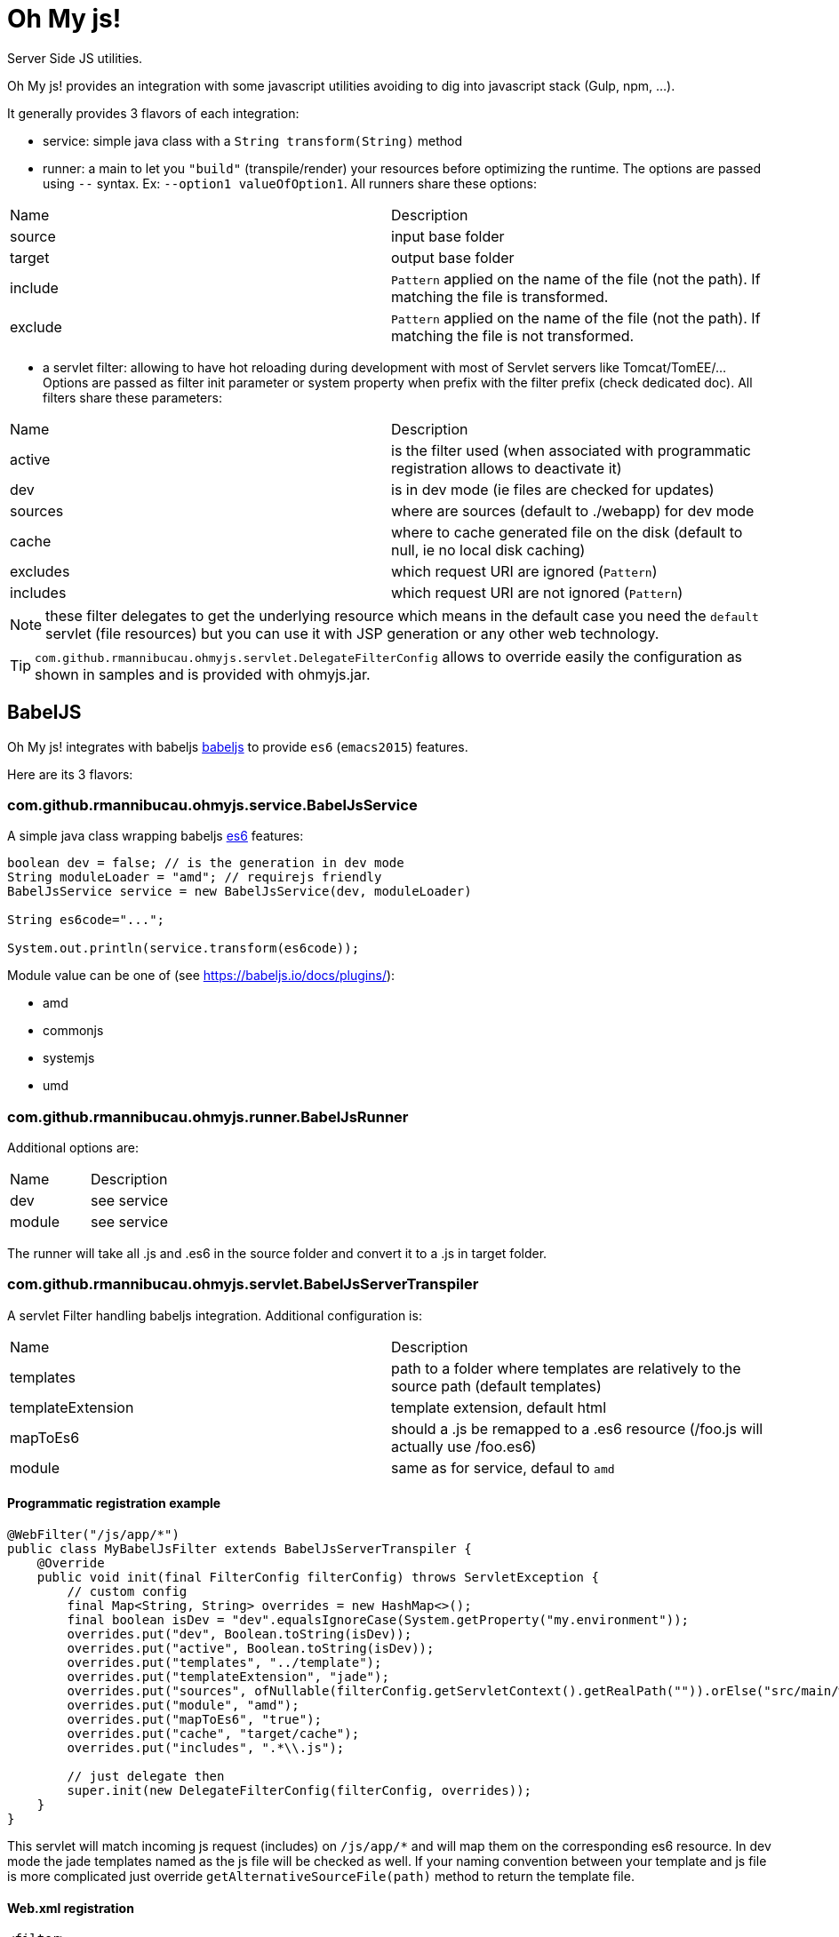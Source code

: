 = Oh My js!

Server Side JS utilities.

Oh My js! provides an integration with some javascript utilities avoiding to dig into javascript stack (Gulp, npm, ...).

It generally provides 3 flavors of each integration:

- service: simple java class with a `String transform(String)` method
- runner: a main to let you `"build"` (transpile/render) your resources before optimizing the runtime. The options are passed using `--` syntax. Ex: `--option1 valueOfOption1`.
All runners share these options:

|===
| Name | Description
|source| input base folder
|target| output base folder
|include| `Pattern` applied on the name of the file (not the path). If matching the file is transformed.
|exclude| `Pattern` applied on the name of the file (not the path). If matching the file is not transformed.
|===


- a servlet filter: allowing to have hot reloading during development with most of Servlet servers like Tomcat/TomEE/... Options are passed as filter init parameter or system property when prefix with the filter prefix (check dedicated doc).
All filters share these parameters:

|===
| Name | Description
|active| is the filter used (when associated with programmatic registration allows to deactivate it)
|dev| is in dev mode (ie files are checked for updates)
|sources| where are sources (default to ./webapp) for dev mode
|cache| where to cache generated file on the disk (default to null, ie no local disk caching)
|excludes| which request URI are ignored (`Pattern`)
|includes| which request URI are not ignored (`Pattern`)
|===

NOTE: these filter delegates to get the underlying resource which means in the default case you need the `default` servlet (file resources)
but you can use it with JSP generation or any other web technology.

TIP: `com.github.rmannibucau.ohmyjs.servlet.DelegateFilterConfig` allows to override easily the configuration as shown in samples and is provided with ohmyjs.jar.

== BabelJS


Oh My js! integrates with babeljs https://babeljs.io[babeljs] to provide `es6` (`emacs2015`) features.

Here are its 3 flavors:

=== com.github.rmannibucau.ohmyjs.service.BabelJsService

A simple java class wrapping babeljs https://babeljs.io/docs/learn-es2015/[es6] features:

[source,java]
----
boolean dev = false; // is the generation in dev mode
String moduleLoader = "amd"; // requirejs friendly
BabelJsService service = new BabelJsService(dev, moduleLoader)

String es6code="...";

System.out.println(service.transform(es6code));
----

Module value can be one of (see https://babeljs.io/docs/plugins/):

- amd
- commonjs
- systemjs
- umd


=== com.github.rmannibucau.ohmyjs.runner.BabelJsRunner

Additional options are:


|===
| Name | Description
|dev| see service
|module| see service
|===

The runner will take all .js and .es6 in the source folder and convert it to a .js in target folder.

=== com.github.rmannibucau.ohmyjs.servlet.BabelJsServerTranspiler

A servlet Filter handling babeljs integration. Additional configuration is:

|===
| Name | Description
|templates| path to a folder where templates are relatively to the source path (default templates)
|templateExtension| template extension, default html
|mapToEs6| should a .js be remapped to a .es6 resource (/foo.js will actually use /foo.es6)
|module| same as for service, defaul to `amd`
|===

==== Programmatic registration example

[source,java]
----
@WebFilter("/js/app/*")
public class MyBabelJsFilter extends BabelJsServerTranspiler {
    @Override
    public void init(final FilterConfig filterConfig) throws ServletException {
        // custom config
        final Map<String, String> overrides = new HashMap<>();
        final boolean isDev = "dev".equalsIgnoreCase(System.getProperty("my.environment"));
        overrides.put("dev", Boolean.toString(isDev));
        overrides.put("active", Boolean.toString(isDev));
        overrides.put("templates", "../template");
        overrides.put("templateExtension", "jade");
        overrides.put("sources", ofNullable(filterConfig.getServletContext().getRealPath("")).orElse("src/main/webapp"));
        overrides.put("module", "amd");
        overrides.put("mapToEs6", "true");
        overrides.put("cache", "target/cache");
        overrides.put("includes", ".*\\.js");

        // just delegate then
        super.init(new DelegateFilterConfig(filterConfig, overrides));
    }
}
----

This servlet will match incoming js request (includes) on `/js/app/*` and will map them on the corresponding es6 resource. In dev mode
the jade templates named as the js file will be checked as well. If your naming convention between your template and
js file is more complicated just override `getAlternativeSourceFile(path)` method to return the template file.

==== Web.xml registration

[source,xml]
----
<filter>
  <filter-name>babeljs</filter-name>
  <filter-class>com.github.rmannibucau.ohmyjs.servlet.BabelJsServerTranspiler</filter-class>
  <init-param>
    <param-name>dev</param-name>
    <param-value>true</param-value>
  </init-param>
  <init-param>
    <param-name>active</param-name>
    <param-value>true</param-value>
  </init-param>
  <init-param>
    <param-name>templates</param-name>
    <param-value>../template</param-value>
  </init-param>
  <init-param>
    <param-name>templateExtension</param-name>
    <param-value>jade</param-value>
  </init-param>
  <init-param>
    <param-name>sources</param-name>
    <param-value>/opt/base/project/src/main/webapp</param-value>
  </init-param>
  <init-param>
    <param-name>mapToEs6</param-name>
    <param-value>true</param-value>
  </init-param>
  <init-param>
    <param-name>module</param-name>
    <param-value>amd</param-value>
  </init-param>
  <init-param>
    <param-name>cache</param-name>
    <param-value>/opt/base/project/target/cache</param-value>
  </init-param>
  <init-param>
    <param-name>includes</param-name>
    <param-value>.*\.js</param-value>
  </init-param>
</filter>
<filter-mapping>
  <filter-name>babeljs</filter-name>
  <url-pattern>/js/app/*</url-pattern>
</filter-mapping>
----

== Jade


Oh My js! integrates with http://jade-lang.com/[jade].

Here are its 3 flavors:

=== com.github.rmannibucau.ohmyjs.service.JadeService

A simple java class wrapping jade standalone templating feature (without variables since it is designed to be used with a js framework like Angular 1/2, VueJS...):

[source,java]
----
JadeService service = new JadeService()

String jadeTemplate="...";

System.out.println(service.transform(jadeTemplate));
----


=== com.github.rmannibucau.ohmyjs.runner.JadeRunner

The runner will take all .jade and .html in the source folder and convert it to a .html in target folder.

=== com.github.rmannibucau.ohmyjs.servlet.JadeServerRenderer


|===
| Name | Description
|mapToJade| should a .html be remapped to a .jade resource (/foo.jade will actually use /foo.html)
|===

==== Programmatic registration example

[source,java]
----
@WebFilter("/js/app/template/*")
public class JadeSetup extends JadeServerRenderer {
    @Override
    public void init(final FilterConfig filterConfig) throws ServletException {
        final Map<String, String> overrides = new HashMap<>();
        final boolean isDev = "dev".equalsIgnoreCase(System.getProperty("environment"));
        overrides.put("dev",  Boolean.toString(isDev));
        overrides.put("active",  Boolean.toString(isDev));
        overrides.put("sources", ofNullable(filterConfig.getServletContext().getRealPath("")).orElse("src/main/webapp"));
        overrides.put("mapToJade", "true");
        overrides.put("cache", "target/cache");
        overrides.put("includes", ".*\\.html");
        super.init(new DelegateFilterConfig(filterConfig, overrides));
    }
}

----

This servlet will match incoming html request (includes) on `/js/app/template/*` and will map them on the corresponding jade resource.

==== Web.xml registration

[source,xml]
----
<filter>
  <filter-name>jade</filter-name>
  <filter-class>com.github.rmannibucau.ohmyjs.servlet.JadeServerRenderer</filter-class>
  <init-param>
    <param-name>dev</param-name>
    <param-value>true</param-value>
  </init-param>
  <init-param>
    <param-name>active</param-name>
    <param-value>true</param-value>
  </init-param>
  <init-param>
    <param-name>sources</param-name>
    <param-value>/opt/base/project/src/main/webapp</param-value>
  </init-param>
  <init-param>
    <param-name>mapToJade</param-name>
    <param-value>true</param-value>
  </init-param>
  <init-param>
    <param-name>cache</param-name>
    <param-value>/opt/base/project/target/cache</param-value>
  </init-param>
  <init-param>
    <param-name>includes</param-name>
    <param-value>.*\.html</param-value>
  </init-param>
</filter>
<filter-mapping>
  <filter-name>jade</filter-name>
  <url-pattern>/js/app/template/*</url-pattern>
</filter-mapping>
----


== Build tools

Runner are plain mains so it is easy to integrate them in a build. For instance for Maven you an use:

The project layout is:

[source]
----
.
`- src
   `- main
        `- webapp
              `- js
                  `- app
                      |- *.es6
                       `- template
                             `- *.jade
----

The build will render jade and es6 files in `target/frontend` using the same layout (js/app/...).

[source,xml]
----
<plugin> <!-- render jade and es6 files -->
  <groupId>org.codehaus.mojo</groupId>
  <artifactId>exec-maven-plugin</artifactId>
  <version>1.4.0</version>
  <executions>
    <execution>
      <id>render-jade-templates</id>
      <phase>prepare-package</phase>
      <goals>
        <goal>java</goal>
      </goals>
      <configuration>
        <mainClass>com.github.rmannibucau.ohmyjs.runner.JadeRunner</mainClass>
        <arguments>
          <argument>--source</argument>
          <argument>${project.basedir}/src/main/webapp/js/app/template</argument>
          <argument>--target</argument>
          <argument>${project.build.directory}/frontend/js/app/template</argument>
        </arguments>
      </configuration>
    </execution>
    <execution>
      <id>transpile-es6</id>
      <phase>prepare-package</phase>
      <goals>
        <goal>java</goal>
      </goals>
      <configuration>
        <mainClass>com.github.rmannibucau.ohmyjs.runner.BabelJsRunner</mainClass>
        <arguments>
          <argument>--source</argument>
          <argument>${project.basedir}/src/main/webapp/js/app</argument>
          <argument>--target</argument>
          <argument>${project.build.directory}/frontend/js/app</argument>
        </arguments>
      </configuration>
    </execution>
  </executions>
</plugin>
----

=== Full Pipeline for a requirejs application

To optimize a requirejs application you can use these steps:

- create the exploded war
- remove the resources you don't need (typicaly the one we'll aggregate/uglify)
- generate the .html/.js files with babel and jade runners
- run r.js to optimize the application using this folder as root and linking external deps in the config

[source,xml]
----
<plugin>
  <groupId>org.apache.maven.plugins</groupId>
  <artifactId>maven-war-plugin</artifactId>
  <version>2.6</version>
  <executions>
    <execution>
      <id>prepare-war</id>
      <phase>prepare-package</phase>
      <goals>
        <goal>exploded</goal>
      </goals>
    </execution>
    <execution>
      <id>default-war</id>
      <phase>package</phase>
      <goals>
        <goal>war</goal>
      </goals>
      <configuration> <!-- we dont want to overwrite already modified files -->
        <warSourceExcludes>**/*</warSourceExcludes>
      </configuration>
    </execution>
  </executions>
  <configuration>
    <failOnMissingWebXml>false</failOnMissingWebXml>
  </configuration>
</plugin>
<plugin> <!-- cleanup files which will not be delivered -->
  <groupId>org.apache.maven.plugins</groupId>
  <artifactId>maven-clean-plugin</artifactId>
  <version>3.0.0</version>
  <executions>
    <execution>
      <id>remove-optimized-js</id>
      <phase>prepare-package</phase>
      <goals>
        <goal>clean</goal>
      </goals>
      <configuration>
        <filesets>
          <fileset>
            <directory>${project.build.directory}/${project.build.finalName}/js/app</directory>
          </fileset>
          <fileset>
            <directory>${project.build.directory}/${project.build.finalName}/js/lib</directory>
            <excludes>
              <exclude>**/require.min.js</exclude>
              <!-- maybe some others depending yoru app -->
            </excludes>
          </fileset>
        </filesets>
        <excludeDefaultDirectories>true</excludeDefaultDirectories>
      </configuration>
    </execution>
  </executions>
</plugin>
<plugin> <!-- render jade and es6 files, Note: yes we could "hack" it and reuse the cache of tests, better to just regenerate it properly -->
  <groupId>org.codehaus.mojo</groupId>
  <artifactId>exec-maven-plugin</artifactId>
  <version>1.4.0</version>
  <executions>
    <execution>
      <id>render-jade-templates</id>
      <phase>prepare-package</phase>
      <goals>
        <goal>java</goal>
      </goals>
      <configuration>
        <mainClass>com.github.rmannibucau.ohmyjs.runner.JadeRunner</mainClass>
        <arguments>
          <argument>--source</argument>
          <argument>${project.basedir}/src/main/webapp/js/app/template</argument>
          <argument>--target</argument>
          <argument>${project.build.directory}/frontend/js/app/template</argument>
        </arguments>
      </configuration>
    </execution>
    <execution>
      <id>transpile-es6</id>
      <phase>prepare-package</phase>
      <goals>
        <goal>java</goal>
      </goals>
      <configuration>
        <mainClass>com.github.rmannibucau.ohmyjs.runner.BabelJsRunner</mainClass>
        <arguments>
          <argument>--source</argument>
          <argument>${project.basedir}/src/main/webapp/js/app</argument>
          <argument>--target</argument>
          <argument>${project.build.directory}/frontend/js/app</argument>
        </arguments>
      </configuration>
    </execution>
  </executions>
</plugin>
<plugin> <!-- optimize requirejs app, needs a buildconfig.js in the root directory, depends your application -->
  <groupId>com.github.bringking</groupId>
  <artifactId>requirejs-maven-plugin</artifactId>
  <version>2.0.4</version>
  <executions>
    <execution>
      <id>r.js</id>
      <phase>prepare-package</phase>
      <goals>
        <goal>optimize</goal>
      </goals>
      <configuration>
        <runner>nashorn</runner>
        <configFile>${project.basedir}/buildconfig.js</configFile>
        <filterConfig>true</filterConfig>
      </configuration>
    </execution>
  </executions>
</plugin>
----

The `buildconfig.js` file can look like:

[source,javascript]
----
({
    name: 'boot', // the main entry point of the application
    baseUrl: '${project.build.directory}/frontend/js/app', // we generated there with our runners
    out: '${project.build.directory}/${project.build.finalName}/js/app/app.min.js',
    optimize: 'uglify',
    paths: { // the dependencies/external libs linked in src/main/webapp directly cause we aggregate them in app.min.js
        'Vue': '../../../../src/main/webapp/js/lib/vue/vue.min',
        'VueRouter': '../../../../src/main/webapp/js/lib/vue/vue-router.min',
        'VueResource': '../../../../src/main/webapp/js/lib/vue/vue-resource.min',
        'boostrapNotify': '../../../../src/main/webapp/js/lib/bootstrap/bootstrap-notify.min',
        'bootstrap-datetimepicker': '../../../../src/main/webapp/js/lib/bootstrap/bootstrap-datetimepicker.min',
        'moment': '../../../../src/main/webapp/js/lib/moment/moment.min',
        'text': '../../../../src/main/webapp/js/lib/requirejs/text',
        // these deps are kepts like that
        'highlightjs': 'empty:',
        'jquery': 'empty:',
        'bootstrap': 'empty:',
        'ckeditor': 'empty:'
    },
    shim: { // dependencies as usual with requirejs
        'VueRouter': ['Vue'],
        'VueResource': ['Vue'],
        'bootstrap': ['jquery'],
        'boostrapNotify': ['bootstrap', 'jquery'],
        'bootstrap-datetimepicker': ['bootstrap', 'moment']
    }
})
----

Then you just need to modify a bit the main part of your application to use the bundle we just created. Personally I use a JSP to switch
depending `environment` system property but any other way works (even a small groovy script linked with maven groovy plugin):

[source,java]
----
<% if (!"dev".equals(System.getProperty("environment", "prod"))) { /* load the bundle */ %>
require.config({
    baseUrl: 'js/app',
    paths: { // external libs not integrated to the bundle
        'jquery': '../../theme/startbootstrap-scrolling-nav-1.0.4/js/jquery',
        'bootstrap': '../../theme/startbootstrap-scrolling-nav-1.0.4/js/bootstrap.min',
        'ckeditor': '../lib/ckeditor/ckeditor',
        'highlightjs': '../lib/ckeditor/plugins/codesnippet/lib/highlight/highlight.pack'
    },
    shim: {
        'VueRouter': ['Vue'],
        'VueResource': ['Vue'],
        'bootstrap': ['jquery'],
        'boostrapNotify': ['bootstrap', 'jquery'],
        'bootstrap-datetimepicker': ['bootstrap', 'moment']
    }
});
define('main', ['jquery', 'bootstrap', 'app.min'], function () {
    require(['boot']); // now our bundle is loaded we can require the actual boot module
});
require(['main']);
<% } else { /* dev/test */%>
require.config({
    baseUrl: 'js/app',
    paths: {
        'text': '../lib/requirejs/text',
        'Vue': '../lib/vue/vue.min',
        'VueRouter': '../lib/vue/vue-router.min',
        'VueResource': '../lib/vue/vue-resource.min',
        'jquery': '../../theme/startbootstrap-scrolling-nav-1.0.4/js/jquery',
        'bootstrap': '../../theme/startbootstrap-scrolling-nav-1.0.4/js/bootstrap.min',
        'boostrapNotify': '../lib/bootstrap/bootstrap-notify.min',
        'bootstrap-datetimepicker': '../lib/bootstrap/bootstrap-datetimepicker.min',
        'moment': '../lib/moment/moment.min',
        'ckeditor': '../lib/ckeditor/ckeditor',
        'highlightjs': '../lib/ckeditor/plugins/codesnippet/lib/highlight/highlight.pack'
    },
    shim: {
        'VueRouter': ['Vue'],
        'VueResource': ['Vue'],
        'bootstrap': ['jquery'],
        'boostrapNotify': ['bootstrap', 'jquery'],
        'bootstrap-datetimepicker': ['bootstrap', 'moment']
    },
    waitSeconds: 0 // no timeout during tests
});
require(['bootstrap', 'test', 'boot']); // we can directly load the boot module since all modules are exploded (no bundle)
<% } %>
----

== Notes

Babeljs and Jade integrations are using nashorn and therefore need Java >= 8 to work. The load of the original script is
slow and it is recommended to not do it for each resource since the filters support hot reloading.

Also abusing of fast development tools like tomee-embedded-maven-plugin to avoid to have a F5 solution is highly recommended
and only optimize the files when you are done.

Here is a potential configuration working with such a setup:

[source,xml]
----
<plugin> <!-- dev server => mvn tomee-embedded:run -->
  <groupId>org.apache.tomee.maven</groupId>
  <artifactId>tomee-embedded-maven-plugin</artifactId>
  <version>${tomee.version}</version>
  <configuration>
    <context>/${project.artifactId}</context>
    <classpathAsWar>true</classpathAsWar>
    <containerProperties>
      <!-- we don't need a 100% EE server yet so switch off few things slowing down the boot or polluting logs -->
      <openejb.environment.default>false</openejb.environment.default>
      <tomee.skip-tld>false</tomee.skip-tld>
      <environment>dev</rblog.environment>
    </containerProperties>
  </configuration>
</plugin>
----

Then to check it works in optimized mode run `mvn package` and you can use tomee plugin (not embedded) to validate it:

[source,xml]
----
<plugin> <!-- just to be able to test in not embedded mode before deployments => mvn tomee:run -->
  <groupId>org.apache.tomee.maven</groupId>
  <artifactId>tomee-maven-plugin</artifactId>
  <version>${tomee.version}</version>
  <configuration>
    <context>/${project.artifactId}</context>
  </configuration>
</plugin>
----
